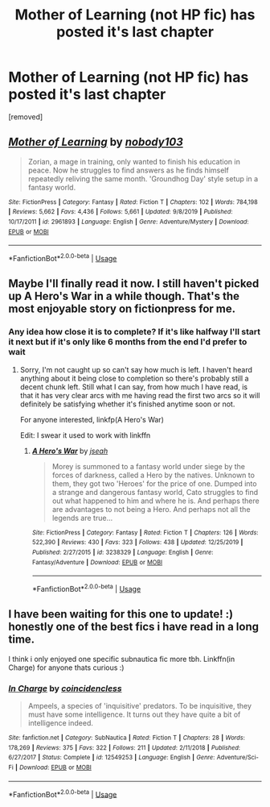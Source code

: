 #+TITLE: Mother of Learning (not HP fic) has posted it's last chapter

* Mother of Learning (not HP fic) has posted it's last chapter
:PROPERTIES:
:Author: chlorinecrownt
:Score: 1
:DateUnix: 1581147172.0
:DateShort: 2020-Feb-08
:END:
[removed]


** [[https://www.fictionpress.com/s/2961893/1/][*/Mother of Learning/*]] by [[https://www.fictionpress.com/u/804592/nobody103][/nobody103/]]

#+begin_quote
  Zorian, a mage in training, only wanted to finish his education in peace. Now he struggles to find answers as he finds himself repeatedly reliving the same month. 'Groundhog Day' style setup in a fantasy world.
#+end_quote

^{/Site/:} ^{FictionPress} ^{*|*} ^{/Category/:} ^{Fantasy} ^{*|*} ^{/Rated/:} ^{Fiction} ^{T} ^{*|*} ^{/Chapters/:} ^{102} ^{*|*} ^{/Words/:} ^{784,198} ^{*|*} ^{/Reviews/:} ^{5,662} ^{*|*} ^{/Favs/:} ^{4,436} ^{*|*} ^{/Follows/:} ^{5,661} ^{*|*} ^{/Updated/:} ^{9/8/2019} ^{*|*} ^{/Published/:} ^{10/17/2011} ^{*|*} ^{/id/:} ^{2961893} ^{*|*} ^{/Language/:} ^{English} ^{*|*} ^{/Genre/:} ^{Adventure/Mystery} ^{*|*} ^{/Download/:} ^{[[http://ficsave.com/?story_url=https://m.fictionpress.com/s/2961893/1/Mother-of-Learning&format=epub&auto_download=yes][EPUB]]} ^{or} ^{[[http://ficsave.com/?story_url=https://m.fictionpress.com/s/2961893/1/Mother-of-Learning&format=mobi&auto_download=yes][MOBI]]}

--------------

*FanfictionBot*^{2.0.0-beta} | [[https://github.com/tusing/reddit-ffn-bot/wiki/Usage][Usage]]
:PROPERTIES:
:Author: FanfictionBot
:Score: 2
:DateUnix: 1581147176.0
:DateShort: 2020-Feb-08
:END:


** Maybe I'll finally read it now. I still haven't picked up A Hero's War in a while though. That's the most enjoyable story on fictionpress for me.
:PROPERTIES:
:Author: SurbhitSrivastava
:Score: 2
:DateUnix: 1581148416.0
:DateShort: 2020-Feb-08
:END:

*** Any idea how close it is to complete? If it's like halfway I'll start it next but if it's only like 6 months from the end I'd prefer to wait
:PROPERTIES:
:Author: chlorinecrownt
:Score: 2
:DateUnix: 1581149387.0
:DateShort: 2020-Feb-08
:END:

**** Sorry, I'm not caught up so can't say how much is left. I haven't heard anything about it being close to completion so there's probably still a decent chunk left. Still what I can say, from how much I have read, is that it has very clear arcs with me having read the first two arcs so it will definitely be satisfying whether it's finished anytime soon or not.

For anyone interested, linkfp(A Hero's War)

Edit: I swear it used to work with linkffn
:PROPERTIES:
:Author: SurbhitSrivastava
:Score: 2
:DateUnix: 1581152001.0
:DateShort: 2020-Feb-08
:END:

***** [[https://www.fictionpress.com/s/3238329/1/][*/A Hero's War/*]] by [[https://www.fictionpress.com/u/653855/jseah][/jseah/]]

#+begin_quote
  Morey is summoned to a fantasy world under siege by the forces of darkness, called a Hero by the natives. Unknown to them, they got two 'Heroes' for the price of one. Dumped into a strange and dangerous fantasy world, Cato struggles to find out what happened to him and where he is. And perhaps there are advantages to not being a Hero. And perhaps not all the legends are true...
#+end_quote

^{/Site/:} ^{FictionPress} ^{*|*} ^{/Category/:} ^{Fantasy} ^{*|*} ^{/Rated/:} ^{Fiction} ^{T} ^{*|*} ^{/Chapters/:} ^{126} ^{*|*} ^{/Words/:} ^{522,390} ^{*|*} ^{/Reviews/:} ^{430} ^{*|*} ^{/Favs/:} ^{323} ^{*|*} ^{/Follows/:} ^{438} ^{*|*} ^{/Updated/:} ^{12/25/2019} ^{*|*} ^{/Published/:} ^{2/27/2015} ^{*|*} ^{/id/:} ^{3238329} ^{*|*} ^{/Language/:} ^{English} ^{*|*} ^{/Genre/:} ^{Fantasy/Adventure} ^{*|*} ^{/Download/:} ^{[[http://ficsave.com/?story_url=https://www.fictionpress.com/s/3238329/1/A-Hero-s-War?sa=X&ved=2ahUKEwiY9LPnx5TnAhVUqp4KHdBQA7UQFjAAegQIABAB&format=epub&auto_download=yes][EPUB]]} ^{or} ^{[[http://ficsave.com/?story_url=https://www.fictionpress.com/s/3238329/1/A-Hero-s-War?sa=X&ved=2ahUKEwiY9LPnx5TnAhVUqp4KHdBQA7UQFjAAegQIABAB&format=mobi&auto_download=yes][MOBI]]}

--------------

*FanfictionBot*^{2.0.0-beta} | [[https://github.com/tusing/reddit-ffn-bot/wiki/Usage][Usage]]
:PROPERTIES:
:Author: FanfictionBot
:Score: 2
:DateUnix: 1581152427.0
:DateShort: 2020-Feb-08
:END:


** I have been waiting for this one to update! :) honestly one of the best fics i have read in a long time.

I think i only enjoyed one specific subnautica fic more tbh. Linkffn(in Charge) for anyone thats curious :)
:PROPERTIES:
:Author: luminphoenix
:Score: 1
:DateUnix: 1581161993.0
:DateShort: 2020-Feb-08
:END:

*** [[https://www.fanfiction.net/s/12549253/1/][*/In Charge/*]] by [[https://www.fanfiction.net/u/2820887/coincidencless][/coincidencless/]]

#+begin_quote
  Ampeels, a species of 'inquisitive' predators. To be inquisitive, they must have some intelligence. It turns out they have quite a bit of intelligence indeed.
#+end_quote

^{/Site/:} ^{fanfiction.net} ^{*|*} ^{/Category/:} ^{SubNautica} ^{*|*} ^{/Rated/:} ^{Fiction} ^{T} ^{*|*} ^{/Chapters/:} ^{28} ^{*|*} ^{/Words/:} ^{178,269} ^{*|*} ^{/Reviews/:} ^{375} ^{*|*} ^{/Favs/:} ^{322} ^{*|*} ^{/Follows/:} ^{211} ^{*|*} ^{/Updated/:} ^{2/11/2018} ^{*|*} ^{/Published/:} ^{6/27/2017} ^{*|*} ^{/Status/:} ^{Complete} ^{*|*} ^{/id/:} ^{12549253} ^{*|*} ^{/Language/:} ^{English} ^{*|*} ^{/Genre/:} ^{Adventure/Sci-Fi} ^{*|*} ^{/Download/:} ^{[[http://www.ff2ebook.com/old/ffn-bot/index.php?id=12549253&source=ff&filetype=epub][EPUB]]} ^{or} ^{[[http://www.ff2ebook.com/old/ffn-bot/index.php?id=12549253&source=ff&filetype=mobi][MOBI]]}

--------------

*FanfictionBot*^{2.0.0-beta} | [[https://github.com/tusing/reddit-ffn-bot/wiki/Usage][Usage]]
:PROPERTIES:
:Author: FanfictionBot
:Score: 1
:DateUnix: 1581162024.0
:DateShort: 2020-Feb-08
:END:
